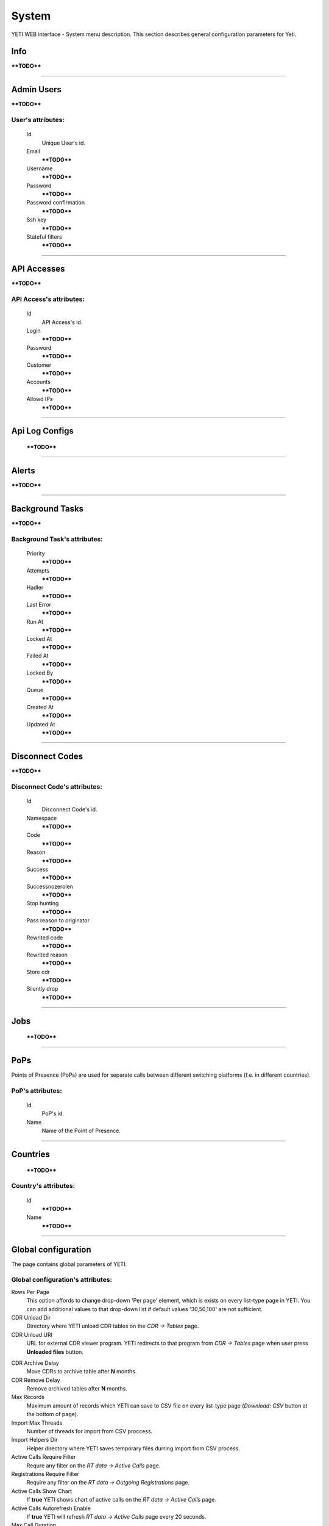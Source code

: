 ======
System
======

YETI WEB interface - System menu description. This section describes general configuration parameters for Yeti.


Info
~~~~

****TODO****

----

Admin Users
~~~~~~~~~~~

****TODO****

**User**'s attributes:
``````````````````````
    Id
       Unique User's id.
    Email
        ****TODO****
    Username
        ****TODO****
    Password
        ****TODO****
    Password confirmation
        ****TODO****
    Ssh key
        ****TODO****
    Stateful filters
        ****TODO****

----

API Accesses
~~~~~~~~~~~~

****TODO****

**API Access**'s attributes:
````````````````````````````
    Id
       API Access's id.
    Login
        ****TODO****
    Password
        ****TODO****
    Customer
        ****TODO****
    Accounts
        ****TODO****
    Allowd IPs
        ****TODO****

----

Api Log Configs
~~~~~~~~~~~~~~~

    ****TODO****

----

Alerts
~~~~~~

****TODO****

----

Background Tasks
~~~~~~~~~~~~~~~~

****TODO****

**Background Task**'s attributes:
`````````````````````````````````
    Priority
        ****TODO****
    Attempts
        ****TODO****
    Hadler
        ****TODO****
    Last Error
        ****TODO****
    Run At
        ****TODO****
    Locked At
        ****TODO****
    Failed At
        ****TODO****
    Locked By
        ****TODO****
    Queue
        ****TODO****
    Created At
        ****TODO****
    Updated At
        ****TODO****

----

.. _disconnect_codes:

Disconnect Codes
~~~~~~~~~~~~~~~~

****TODO****

**Disconnect Code**'s attributes:
`````````````````````````````````
    Id
       Disconnect Code's id.
    Namespace
        ****TODO****
    Code
        ****TODO****
    Reason
        ****TODO****
    Success
        ****TODO****
    Successnozerolen
        ****TODO****
    Stop hunting
        ****TODO****
    Pass reason to originator
        ****TODO****
    Rewrited code
        ****TODO****
    Rewrited reason
        ****TODO****
    Store cdr
        ****TODO****
    Silently drop
        ****TODO****

----

Jobs
~~~~
        ****TODO****

----

.. _pops:

PoPs
~~~~

Points of Presence (PoPs) are used for separate calls between different switching platforms (f.e. in different countries).

**PoP**'s attributes:
`````````````````````
    Id
       PoP's id.
    Name
        Name of the Point of Presence.

----

.. _countries:

Countries
~~~~~~~~~
       ****TODO****

**Country**'s attributes:
`````````````````````````

    .. _country_id:

    Id
       ****TODO****
    Name
       ****TODO****

----

.. _global_configuration:

Global configuration
~~~~~~~~~~~~~~~~~~~~

The page contains global parameters of YETI.

**Global configuration**'s attributes:
``````````````````````````````````````

Rows Per Page
    This option affords to change drop-down 'Per page' element, which is exists on every list-type page in YETI.
    You can add additional values to that drop-down list if default values '30,50,100' are not sufficient.
CDR Unload Dir
    Directory where YETI unload CDR tables on the *CDR -> Tables* page.
CDR Unload URI
    URL for external CDR viewer program. YETI redirects to that program from *CDR -> Tables* page when user press **Unloaded files** button.

.. _system_global_configuration_cdr_archive_delay:

CDR Archive Delay
    Move CDRs to archive table after **N** months.
CDR Remove Delay
    Remove archived tables after **N** months.
Max Records
    Maximum amount of records which YETI can save to CSV file on every list-type page (*Download: CSV* button at the bottom of page).
Import Max Threads
    Number of threads for import from CSV proccess.
Import Helpers Dir
    Helper directory where YETI saves temporary files durring import from CSV process.
Active Calls Require Filter
    Requre any filter on the *RT data -> Active Calls* page.
Registrations Require Filter
    Require any filter on the *RT data -> Outgoing Registrations* page.
Active Calls Show Chart
    If **true** YETI shows chart of active calls on the *RT data -> Active Calls* page.
Active Calls Autorefresh Enable
    If **true** YETI will refresh *RT data -> Active Calls* page every 20 seconds.
Max Call Duration
    Global parameter of maximum call duration (seconds).
Random Disconnect Enable
    If **true** YETI will randomly disconnect calls whose duration more than **Random Disconnect Length** by sendind BYE message to parties.
Random Disconnect Length
    Duration of calls (seconds) which YETI will disconnect if **Random Disconnect Enable** enabled.
Drop Call If LNP Fail
    If **true** YETI drops calls if request to LNP database is not successfull.
LNP Cache TTL
    Time to life of LNP cache (seconds).
LNP E2E Timeout
    Timeout for requests to LNP database (seconds). YETI will drop calls if **Drop Call If LNP Fail** enabled and timeout expired or bad response returned.

.. _short_call_length:

Short Call Length
    User may decide which calls are 'short' by this settings (seconds). It involves **Short Calls** filter button on the *CDR -> CDR History* page.
Termination Stats Window
    Interval (hours) for generating of stats for gateway or dialpeer (*Short Window Stats* panel on page of every gateway or dialpeer).
Quality Control Min Calls
    Minimum number of calls for building **Quality Control** statistics.
Quality Control Min Duration
    Total duration of calls for building **Quality Control** statistics.

----

CDR Writer Configuration
~~~~~~~~~~~~~~~~~~~~~~~~
        ****TODO****

----


Load Balancers
~~~~~~~~~~~~~~

****TODO****

**Load Balancer**'s attributes:
```````````````````````````````
    Id
       Load Balancer's id.
    Name
        ****TODO****
    Signalling IP
        ****TODO****

----

Nodes
~~~~~

List of YETI nodes connected to current cluster.
Every node represents independent installation of YETI-SEMS, which communicate to management interface via RPC protocol.

**Node**'s attributes:
``````````````````````
    Id
       Node's id.
    Name
        Node name.
    Pop
        Point of presence. Might be useful for logic grupping of nodes (different data-centers, as example).
    Signalling ip
        IP address of node.
    Signaling port
        Network port for sending SIP-packets (dafault value 5060).
    Rpc endpoint
        IP address and port on which YETI-SEMS is waiting for RPC connections.

In view mode user can use next tabs:

Details
        Common information about node.
Active Calls Chart
        Show the next graphs:
        - Active calls for 24 hours.
        - Calls count for month.
Comments
        Comments of user for current node.

----


LNP Resolvers
~~~~~~~~~~~~~

****TODO****

**LNP Resolver**'s attributes:
``````````````````````````````
    Id
       LNP Resolver's id.
    Name
        ****TODO****
    Address
        ****TODO****
    Port
        ****TODO****

----

Networks
~~~~~~~~

    Catalogue of carriers. It contains names of carriers and uses in **Network prefixes** then.


**Network**'s attributes:
`````````````````````````
    .. _network_id:

    Id
       Network's id.
    Name
        ****TODO****

----

.. _network_prefixes:

Network Prefixes
~~~~~~~~~~~~~~~~

Catalogue of phone prefixes. Yeti database contains preloaded data of prefixes. User could edit them or add another.

**Network Prefixe**'s attributes:
`````````````````````````````````
    Id
       Network Prefixe's id.
    Prefix
        ****TODO****
    Country
        Country this prefix belongs to. ****TODO****
    Network
        Operator network name. ****TODO****


----

Sensors
~~~~~~~

System supports mirroring of signaling and media traffic.
This functionality can be used for Lawful Interception.
Currently system supports two encapsulation methods:

    - IP-IP tunnel
        Original packets will be encapsulated into additional IP-IP tunnel header.
        This mode allows to route mirrored traffic,
        it's especially useful when destination equipment not available in the same broadcast domain.
    - IP over Ethernet
        In this mode original packets will be encapsulated directly into Ethernet frame using raw sockets.
        Intended to use for cases when destination equipment is in the same L2 domain.

Sensor and logging level can be chosen in gateway settings.
Sensor configuration is separate for A and B leg, thus for both legs mirroring - sensors must be configured for both termination and origination gateway.

**Sensor**'s attributes:
````````````````````````
    Id
       Sensor's id.
    Name
        ****TODO****
    Mode
        ****TODO****
    Source Interface
        ****TODO****
    Target MAC
        ****TODO****
    Source IP
        ****TODO****
    Target IP
        ****TODO****
    Target Port
        ****TODO****
    Hep Capture
        ****TODO****

----

SMTP connections
~~~~~~~~~~~~~~~~

It is necessary to have an SMTP connection in order to YETI can send invoices and alerts to customers. Then user can choose SMTP connection for Customer.

**SMTP connection**'s attributes:
`````````````````````````````````
    Id
       SMTP connection's id.
    Name
        Unique name of SMTP connection.
        Uses for informational purposes and doesn't affect system behaviour.
    Host
        IP address or hostname of SMTP server.
    Port
        TCP port on which SMTP server wait for requests (*default value: 25*).
    From address
        E-mail address of sender.
    Auth user
        Username for Authorization procedure on external SMTP server.
    Auth password
        Password for Authorization procedure on external SMTP server.
    Global
        Set as global for all customers.
